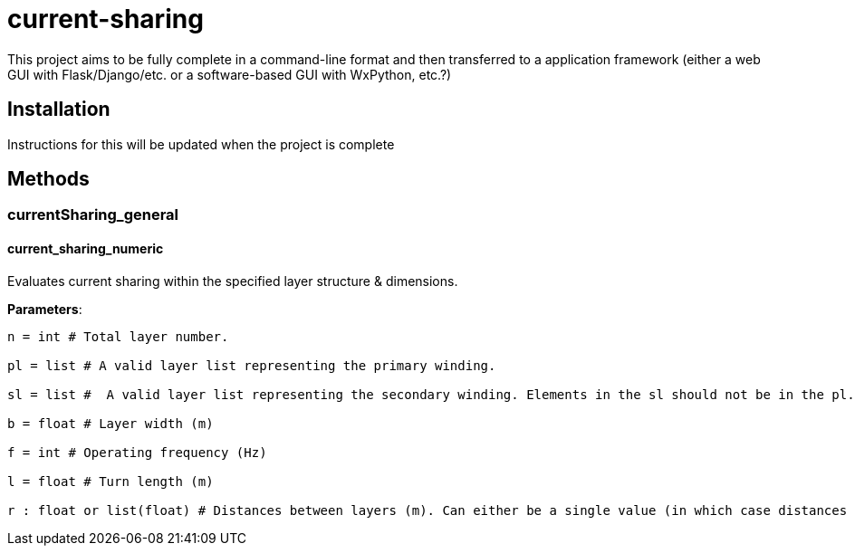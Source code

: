:score: _
= current-sharing

This project aims to be fully complete in a command-line format and then transferred to a application framework (either a web GUI with Flask/Django/etc. or a software-based GUI with WxPython, etc.?)

== Installation

Instructions for this will be updated when the project is complete 

== Methods

=== currentSharing{score}general

==== current_sharing_numeric
Evaluates current sharing within the specified layer structure & dimensions.

*Parameters*:

[source,python]
----
n = int # Total layer number.

pl = list # A valid layer list representing the primary winding.

sl = list #  A valid layer list representing the secondary winding. Elements in the sl should not be in the pl.

b = float # Layer width (m)

f = int # Operating frequency (Hz)

l = float # Turn length (m)

r : float or list(float) # Distances between layers (m). Can either be a single value (in which case distances are assumed to be the same) or a list of floats with N-1 entries.
----

